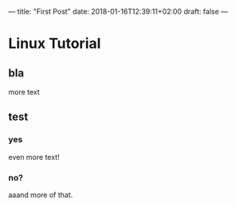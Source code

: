 ---
title: "First Post"
date: 2018-01-16T12:39:11+02:00
draft: false
---

* Linux Tutorial

** bla
more text

** test

*** yes
even more text!

*** no?
aaand more of that.
